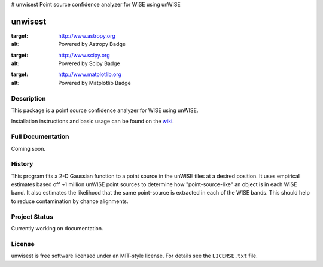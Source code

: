 # unwisest
Point source confidence analyzer for WISE using unWISE

====
unwisest
====

.. image:: http://img.shields.io/badge/powered%20by-AstroPy-orange.svg?style=flat
:target: http://www.astropy.org
:alt: Powered by Astropy Badge

.. image:: http://img.shields.io/badge/powered%20by-SciPy-orange.svg?style=flat
:target: http://www.scipy.org
:alt: Powered by Scipy Badge

.. image:: http://img.shields.io/badge/powered%20by-matplotlib-orange.svg?style=flat
:target: http://www.matplotlib.org
:alt: Powered by Matplotlib Badge


Description
-----------

This package is a point source confidence analyzer for WISE using unWISE.

Installation instructions and basic usage can be found on the `wiki <https://github.com/ctheissen/unwisest/wiki/>`_.


Full Documentation
------------------

Coming soon.


History
-------

This program fits a 2-D Gaussian function to a point source in the unWISE
tiles at a desired position. It uses empirical estimates based off ~1 million
unWISE point sources to determine how "point-source-like" an object is in each
WISE band. It also estimates the likelihood that the same point-source is
extracted in each of the WISE bands. This should help to reduce contamination
by chance alignments.


Project Status
--------------

Currently working on documentation.


License
-------

unwisest is free software licensed under an MIT-style license. For details see
the ``LICENSE.txt`` file.
